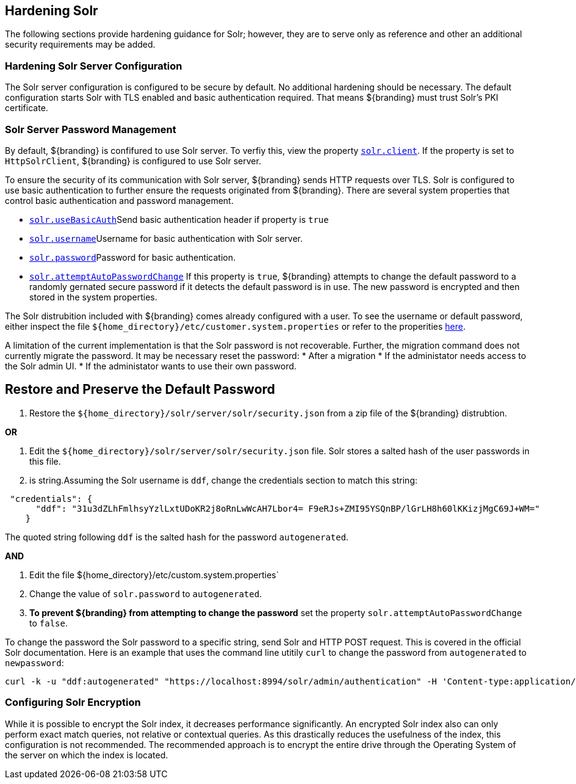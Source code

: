:title: Hardening Solr
:type: subConfiguration
:status: published
:parent: Configuring Solr
:summary: Hardening Solr.
:order: 02

== {title}

The following sections provide hardening guidance for Solr; however, they are to serve only as reference and other an additional security requirements may be added.

=== Hardening Solr Server Configuration

The Solr server configuration is configured to be secure by default. No additional
hardening should be necessary. The default configuration starts Solr with TLS enabled and
basic authentication required. That means ${branding} must trust Solr's PKI certificate.

=== Solr Server Password Management

By default, ${branding} is confifured to use Solr server. To verfiy this, view the property
<<{managing-prefix}solr_client,`solr.client`>>. If the property is set to `HttpSolrClient`,
${branding} is configured to use Solr server.

To ensure the security of its communication with Solr server, ${branding} sends HTTP requests
over TLS. Solr is configured to use basic authentication to further ensure the requests
originated from ${branding}. There are several system properties that control basic authentication
and password management.

* <<{managing-prefix}solr_usebasicauth, `solr.useBasicAuth`>>Send basic authentication header
if property is `true`
* <<{managing-prefix}solr_username,`solr.username`>>Username for basic authentication with Solr server.
* <<{managing-prefix}solr_password,`solr.password`>>Password for basic authentication.
* <<{managing-prefix}solr_autopassword,`solr.attemptAutoPasswordChange`>>
If this property is `true`, ${branding} attempts to change the default password to a randomly
gernated secure password if it detects the default password is in use.
The new password is encrypted and then stored in the system properties.

The Solr distrubition included with ${branding} comes already configured with a user. To see the
username or default password, either inspect the file
`${home_directory}/etc/customer.system.properties` or refer to the properities
<<{managing-prefix}managed_solr_properties,here>>.

A limitation of the current implementation is that the Solr password is not recoverable. Further,
the migration command does not currently migrate the password. It may
be necessary reset the password:
* After a migration
* If the administator needs access to the Solr admin UI.
* If the administator wants to use their own password.

== Restore and Preserve the Default Password

. Restore the `${home_directory}/solr/server/solr/security.json` from a zip file of the
${branding} distrubtion.

**OR**

. Edit the `${home_directory}/solr/server/solr/security.json` file. Solr stores a salted hash of
the user passwords in this file.
. is string.Assuming the Solr username is `ddf`, change the credentials section to match
this string:

```
 "credentials": {
      "ddf": "31u3dZLhFmlhsyYzlLxtUDoKR2j8oRnLwWcAH7Lbor4= F9eRJs+ZMI95YSQnBP/lGrLH8h60lKKizjMgC69J+WM="
    }
```

The quoted string following `ddf` is the salted hash for the password `autogenerated`.

**AND**

. Edit the file ${home_directory}/etc/custom.system.properties`
. Change the value of `solr.password` to `autogenerated`.
. **To prevent ${branding} from attempting to change the password** set the property
`solr.attemptAutoPasswordChange` to `false`.


To change the password the Solr password to a specific string, send Solr and HTTP POST request.
This is covered in the official Solr documentation. Here is an example that uses the
command line utitily `curl` to change the password from `autogenerated` to `newpassword`:

 curl -k -u "ddf:autogenerated" "https://localhost:8994/solr/admin/authentication" -H 'Content-type:application/json' -d "{ 'set-user': {'ddf' : 'newpassword'}}"

=== Configuring Solr Encryption

While it is possible to encrypt the Solr index, it decreases performance significantly.
An encrypted Solr index also can only perform exact match queries, not relative or contextual queries.
As this drastically reduces the usefulness of the index, this configuration is not recommended.
The recommended approach is to encrypt the entire drive through the Operating System of the server
on which the index is located.
